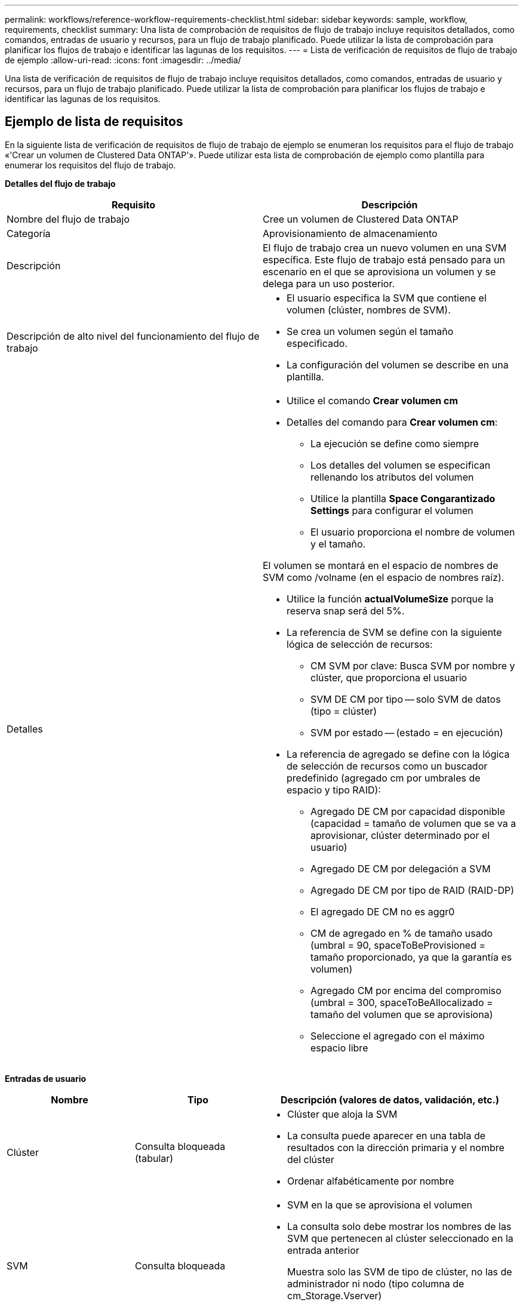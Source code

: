---
permalink: workflows/reference-workflow-requirements-checklist.html 
sidebar: sidebar 
keywords: sample, workflow, requirements, checklist 
summary: Una lista de comprobación de requisitos de flujo de trabajo incluye requisitos detallados, como comandos, entradas de usuario y recursos, para un flujo de trabajo planificado. Puede utilizar la lista de comprobación para planificar los flujos de trabajo e identificar las lagunas de los requisitos. 
---
= Lista de verificación de requisitos de flujo de trabajo de ejemplo
:allow-uri-read: 
:icons: font
:imagesdir: ../media/


[role="lead"]
Una lista de verificación de requisitos de flujo de trabajo incluye requisitos detallados, como comandos, entradas de usuario y recursos, para un flujo de trabajo planificado. Puede utilizar la lista de comprobación para planificar los flujos de trabajo e identificar las lagunas de los requisitos.



== Ejemplo de lista de requisitos

En la siguiente lista de verificación de requisitos de flujo de trabajo de ejemplo se enumeran los requisitos para el flujo de trabajo «'Crear un volumen de Clustered Data ONTAP'». Puede utilizar esta lista de comprobación de ejemplo como plantilla para enumerar los requisitos del flujo de trabajo.

*Detalles del flujo de trabajo*

[cols="2*"]
|===
| Requisito | Descripción 


 a| 
Nombre del flujo de trabajo
 a| 
Cree un volumen de Clustered Data ONTAP



 a| 
Categoría
 a| 
Aprovisionamiento de almacenamiento



 a| 
Descripción
 a| 
El flujo de trabajo crea un nuevo volumen en una SVM específica. Este flujo de trabajo está pensado para un escenario en el que se aprovisiona un volumen y se delega para un uso posterior.



 a| 
Descripción de alto nivel del funcionamiento del flujo de trabajo
 a| 
* El usuario especifica la SVM que contiene el volumen (clúster, nombres de SVM).
* Se crea un volumen según el tamaño especificado.
* La configuración del volumen se describe en una plantilla.




 a| 
Detalles
 a| 
* Utilice el comando *Crear volumen cm*
* Detalles del comando para *Crear volumen cm*:
+
** La ejecución se define como siempre
** Los detalles del volumen se especifican rellenando los atributos del volumen
** Utilice la plantilla *Space Congarantizado Settings* para configurar el volumen
** El usuario proporciona el nombre de volumen y el tamaño.




El volumen se montará en el espacio de nombres de SVM como /volname (en el espacio de nombres raíz).

* Utilice la función *actualVolumeSize* porque la reserva snap será del 5%.
* La referencia de SVM se define con la siguiente lógica de selección de recursos:
+
** CM SVM por clave: Busca SVM por nombre y clúster, que proporciona el usuario
** SVM DE CM por tipo -- solo SVM de datos (tipo = clúster)
** SVM por estado -- (estado = en ejecución)


* La referencia de agregado se define con la lógica de selección de recursos como un buscador predefinido (agregado cm por umbrales de espacio y tipo RAID):
+
** Agregado DE CM por capacidad disponible (capacidad = tamaño de volumen que se va a aprovisionar, clúster determinado por el usuario)
** Agregado DE CM por delegación a SVM
** Agregado DE CM por tipo de RAID (RAID-DP)
** El agregado DE CM no es aggr0
** CM de agregado en % de tamaño usado (umbral = 90, spaceToBeProvisioned = tamaño proporcionado, ya que la garantía es volumen)
** Agregado CM por encima del compromiso (umbral = 300, spaceToBeAllocalizado = tamaño del volumen que se aprovisiona)
** Seleccione el agregado con el máximo espacio libre




|===
*Entradas de usuario*

[cols="25h,25h,~"]
|===
| Nombre | Tipo | Descripción (valores de datos, validación, etc.) 


 a| 
Clúster
 a| 
Consulta bloqueada (tabular)
 a| 
* Clúster que aloja la SVM
* La consulta puede aparecer en una tabla de resultados con la dirección primaria y el nombre del clúster
* Ordenar alfabéticamente por nombre




 a| 
SVM
 a| 
Consulta bloqueada
 a| 
* SVM en la que se aprovisiona el volumen
* La consulta solo debe mostrar los nombres de las SVM que pertenecen al clúster seleccionado en la entrada anterior
+
Muestra solo las SVM de tipo de clúster, no las de administrador ni nodo (tipo columna de cm_Storage.Vserver)

* Ordenar alfabéticamente




 a| 
Volumen
 a| 
Cadena
 a| 
* Nombre del volumen que se creará




 a| 
El tamaño en GB
 a| 
Entero
 a| 
* El tamaño del volumen que se va a aprovisionar
* Tamaño de los datos (se debe tener en cuenta la reserva snap)


|===
*Comandos*

[cols="3*"]
|===
| Nombre | Descripción | Estado 


 a| 
Crear volumen cm
 a| 
Crea un volumen en la SVM
 a| 
Existente

|===
*Parámetros de retorno*

[cols="2*"]
|===
| Nombre | Valor 


 a| 
Nombre del volumen
 a| 
El nombre del volumen aprovisionado



 a| 
Nombre del agregado
 a| 
Nombre del agregado seleccionado



 a| 
Nombre del nodo
 a| 
El nombre del nodo



 a| 
Nombre del clúster
 a| 
El nombre del clúster

|===
*Lagunas y problemas*

[cols="5, 25"]
|===


 a| 
1.
 a| 



 a| 
2.
 a| 



 a| 
3.
 a| 



 a| 
4.
 a| 



 a| 
5.
 a| 

|===